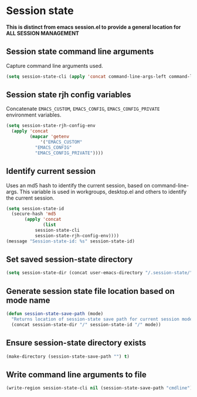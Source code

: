 * Session state
*This is distinct from emacs session.el to provide a general location for ALL SESSION MANAGEMENT*
** Session state command line arguments
Capture command line arguments used. 
   #+begin_src emacs-lisp
(setq session-state-cli (apply 'concat command-line-args-left command-line-args))
   #+end_src
** Session state rjh config variables
Concatenate =EMACS_CUSTOM=, =EMACS_CONFIG=, =EMACS_CONFIG_PRIVATE= environment variables.
#+begin_src emacs-lisp
  (setq session-state-rjh-config-env 
	(apply 'concat 
	       (mapcar 'getenv 
		       '("EMACS_CUSTOM" 
			 "EMACS_CONFIG" 
			 "EMACS_CONFIG_PRIVATE"))))
#+end_src

** Identify current session
Uses an md5 hash to identify the current session, based on command-line-args.
This variable is used in workgroups, desktop.el and others to identify the current session.
   #+begin_src emacs-lisp
     (setq session-state-id 
	   (secure-hash 'md5 
			(apply 'concat 
			       (list
				session-state-cli 
				session-state-rjh-config-env))))
     (message "Session-state-id: %s" session-state-id)
   #+end_src

** Set saved session-state directory
   #+begin_src emacs-lisp
     (setq session-state-dir (concat user-emacs-directory "/.session-state/"))
   #+end_src
** Generate session state file location based on mode name
   #+begin_src emacs-lisp
     (defun session-state-save-path (mode)
       "Returns location of session-state save path for current session mode name"
       (concat session-state-dir "/" session-state-id "/" mode))
   #+end_src
** Ensure session-state directory exists
   #+begin_src emacs-lisp
     (make-directory (session-state-save-path "") t)
   #+end_src
** Write command line arguments to file
   #+begin_src emacs-lisp
 (write-region session-state-cli nil (session-state-save-path "cmdline"))
   #+end_src
